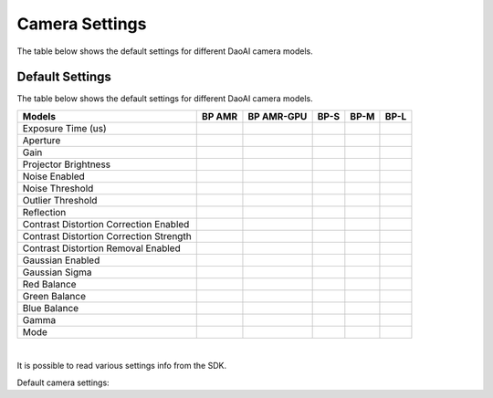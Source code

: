 Camera Settings
=================

The table below shows the default settings for different DaoAI camera models.


Default Settings
---------------------

The table below shows the default settings for different DaoAI camera models.

.. list-table:: 
   :header-rows: 1

   * - Models
     - BP AMR
     - BP AMR-GPU
     - BP-S
     - BP-M
     - BP-L
   * - Exposure Time (us)
     - 
     - 
     - 
     - 
     -
   * - Aperture
     - 
     - 
     - 
     - 
     -
   * - Gain
     - 
     - 
     - 
     - 
     -
   * - Projector Brightness
     - 
     - 
     - 
     - 
     -
   * - Noise Enabled
     - 
     - 
     - 
     - 
     -
   * - Noise Threshold
     - 
     - 
     - 
     - 
     -
   * - Outlier Threshold
     - 
     - 
     - 
     - 
     -
   * - Reflection
     - 
     - 
     - 
     - 
     -
   * - Contrast Distortion Correction Enabled
     - 
     - 
     - 
     - 
     -
   * - Contrast Distortion Correction Strength
     - 
     - 
     - 
     - 
     -
   * - Contrast Distortion Removal Enabled
     - 
     - 
     - 
     - 
     -
   * - Gaussian Enabled
     - 
     - 
     - 
     - 
     -
   * - Gaussian Sigma
     - 
     - 
     - 
     - 
     -
   * - Red Balance
     - 
     - 
     - 
     - 
     -
   * - Green Balance
     - 
     - 
     - 
     - 
     -
   * - Blue Balance
     - 
     - 
     - 
     - 
     -
   * - Gamma
     - 
     - 
     - 
     - 
     -
   * - Mode
     - 
     - 
     - 
     - 
     -

|

It is possible to read various settings info from the SDK.

Default camera settings:

.. tabs::

    .. tab:: C++
        .. code-block::
            abc 